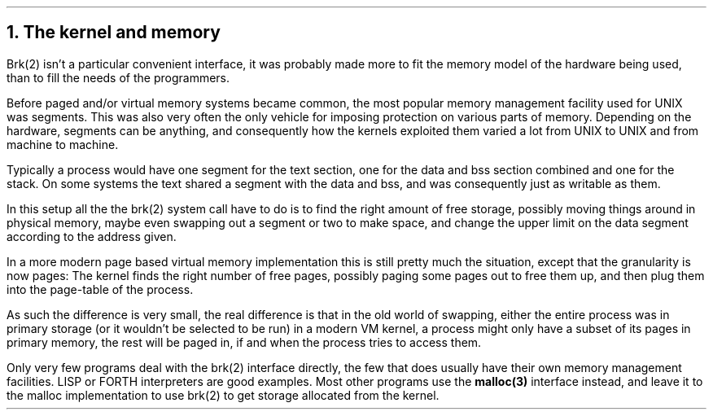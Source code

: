 .\"
.\" ----------------------------------------------------------------------------
.\" "THE BEER-WARE LICENSE" (Revision 42):
.\" <phk@login.dknet.dk> wrote this file.  As long as you retain this notice you
.\" can do whatever you want with this stuff. If we meet some day, and you think
.\" this stuff is worth it, you can buy me a beer in return.   Poul-Henning Kamp
.\" ----------------------------------------------------------------------------
.\"
.\" $Id$
.\"
.ds RH The kernel and memory
.NH
The kernel and memory
.PP
Brk(2) isn't a particular convenient interface,
it was probably made more to fit the memory model of the 
hardware being used, than to fill the needs of the programmers.
.PP
Before paged and/or virtual memory systems became
common, the most popular memory management facility used for
UNIX was segments.
This was also very often the only vehicle for imposing protection on 
various parts of memory.
Depending on the hardware, segments can be anything, and consequently 
how the kernels exploited them varied a lot from UNIX to UNIX and from
machine to machine.
.PP
Typically a process would have one segment for the text section, one
for the data and bss section combined and one for the stack.
On some systems the text shared a segment with the data and bss, and was
consequently just as writable as them.
.PP
In this setup all the the brk(2) system call have to do is to find the
right amount of free storage, possibly moving things around in physical
memory, maybe even swapping out a segment or two to make space,
and change the upper limit on the data segment according to the address given.
.PP
In a more modern page based virtual memory implementation this is still
pretty much the situation, except that the granularity is now pages:
The kernel finds the right number of free pages, possibly paging some
pages out to free them up, and then plug them into the page-table of 
the process.
.PP
As such the difference is very small, the real difference is that in
the old world of swapping, either the entire process was in primary
storage (or it wouldn't be selected to be run) in a modern VM kernel,
a process might only have a subset of its pages in primary memory,
the rest will be paged in, if and when the process tries to access them.
.PP
Only very few programs deal with the brk(2) interface directly, the
few that does usually have their own memory management facilities.
LISP or FORTH interpreters are good examples.
Most other programs use the
.B malloc(3) 
interface instead, and leave it to the malloc implementation to 
use brk(2) to get storage allocated from the kernel.
